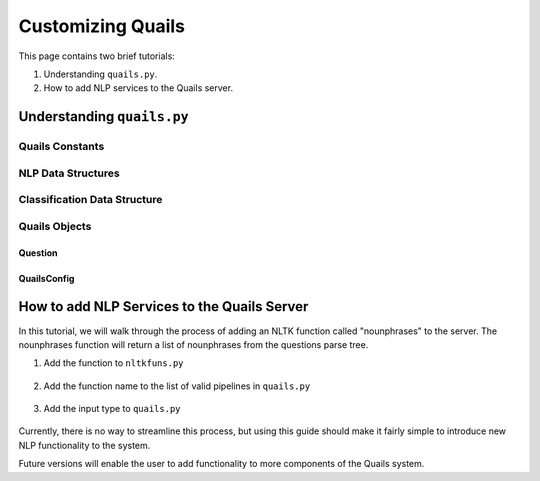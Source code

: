 .. _custom:

==================
Customizing Quails
==================

This page contains two brief tutorials:

1. Understanding ``quails.py``.
2. How to add NLP services to the Quails server.

Understanding ``quails.py``
===========================

Quails Constants
----------------

.. figure:: images/QuailsConstants.png
	:align: center
	:scale: 50

NLP Data Structures
-------------------

.. figure:: images/QuailsValidPipelines.png
	:align: center

.. figure:: images/QuailsNLPInputTypes.png
	:align: center
	:scale: 50

Classification Data Structure
-----------------------------

.. figure:: images/QuailsLiClasses.png
	:align: center

Quails Objects
--------------



Question
^^^^^^^^

QuailsConfig
^^^^^^^^^^^^

How to add NLP Services to the Quails Server
============================================

In this tutorial, we will walk through the process of adding an NLTK function called "nounphrases" to the server.  The nounphrases function will return a list of nounphrases from the questions parse tree.

1.  Add the function to ``nltkfuns.py``

.. figure:: images/npnew.png
	:align: center

.. figure:: images/npfun.png
	:align: center
	:scale: 50

2.  Add the function name to the list of valid pipelines in ``quails.py``

.. figure:: images/nppipe.png
	:align: center

3.  Add the input type to ``quails.py``

.. figure:: images/npinput.png
	:align: center
	:scale: 50

Currently, there is no way to streamline this process, but using this guide should make it fairly simple to introduce new NLP functionality to the system.  

Future versions will enable the user to add functionality to more components of the Quails system.
  

